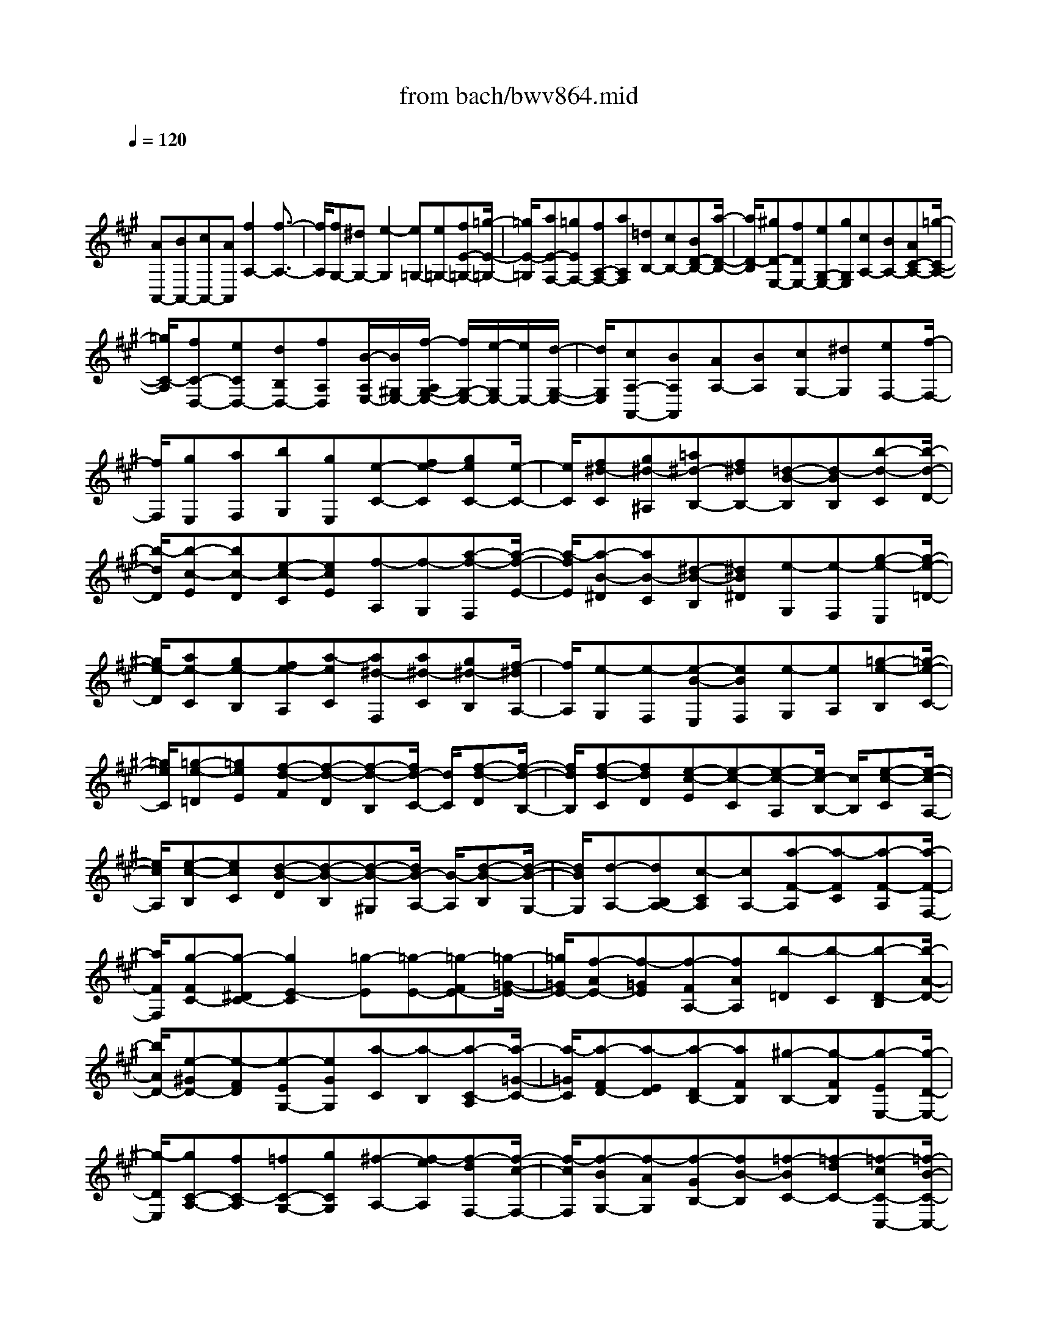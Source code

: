 X: 1
T: from bach/bwv864.mid
M: 4/4
L: 1/8
Q:1/4=120
K:A % 3 sharps
V:1
% harpsichord: John Sankey
%%MIDI program 6
%%MIDI program 6
%%MIDI program 6
%%MIDI program 6
%%MIDI program 6
%%MIDI program 6
%%MIDI program 6
%%MIDI program 6
%%MIDI program 6
%%MIDI program 6
%%MIDI program 6
%%MIDI program 6
% Track 1
x/2
[AA,,-][BA,,-][cA,,-][AA,,][f2A,2-][f3/2-A,3/2-]| \
[f/2A,/2][fG,-][^dG,-][e2-G,2][e=G,-][e=G,-][fE-=G,-][=g/2-E/2-=G,/2-]| \
[=g/2E/2-=G,/2][aE-F,-][=gEF,-][fA,-F,-][aA,F,][=dB,-][cB,-][BD-B,-][a/2-D/2-B,/2-]| \
[a/2D/2-B,/2][^gD-E,-][fDE,-][eG,-E,-][gG,E,][cA,-][BA,-][AC-A,-][=g/2-C/2-A,/2-]|
[=g/2C/2-A,/2][fC-D,-][eCD,-][dB,D,-][fA,D,][B/2-A,/2E,/2-][B/2^G,/2E,/2-][f/2-A,/2G,/2-E,/2-] [f/2G,/2-E,/2-][e/2-G,/2E,/2-][e/2E,/2-][d/2-G,/2-E,/2-]| \
[d/2G,/2E,/2][cA,-A,,-][BA,A,,][AA,-][BA,][cG,-][^dG,][eF,-][f/2-F,/2-]| \
[f/2F,/2][gE,][aF,][bG,][gE,][e-C-][fe-C][geC-][e/2-C/2-]| \
[e/2C/2][f^d-C][g^d-^A,][=a^d-B,-][f^dB,-][=d-B-B,][d-BB,][b-d-C][b/2-d/2-D/2-]|
[b/2-d/2D/2][b-c-E][bc-D][e-c-C][ecE][f-A,][f-G,][a-f-F,][a/2-f/2-E/2-]| \
[a/2-f/2E/2][a-B-^D][aB-C][^d-B-B,][^dB^D][e-G,][e-F,][g-e-E,][g/2-e/2-=D/2-]| \
[g/2e/2-D/2][ae-C][ge-B,][fe-A,][a-eC][a^d-F,][a^d-C][g^d-B,][f/2-^d/2A,/2-]| \
[f/2A,/2][e-G,][e-F,][e-B-E,][eBF,][e-G,][eA,][=g-e-B,][=g/2-e/2-C/2-]|
[=g/2e/2C/2][=g-e-=D][=geE][f-d-F][f-d-D][f-d-B,][f/2d/2-C/2-] [d/2C/2][f-d-D][f/2-d/2-B,/2-]| \
[f/2d/2B,/2][f-d-C][fdD][e-c-E][e-c-C][e-c-A,][e/2c/2-B,/2-] [c/2B,/2][e-c-C][e/2-c/2-A,/2-]| \
[e/2c/2A,/2][e-c-B,][ecC][d-B-D][d-B-B,][d-B-^G,][d/2B/2-A,/2-] [B/2-A,/2][d-B-B,][d/2-B/2-G,/2-]| \
[d/2B/2G,/2][d-A,-][dB,A,-][c-CA,][cA,-][a-F-A,][a-FC][a-F-A,][a/2-F/2-F,/2-]|
[a/2F/2F,/2][g-FC-][g-^DC-][g2E2-C2][=g-E][=g-E-][=g-FE-][=g/2-=G/2-E/2-]| \
[=g/2=G/2E/2-][f-AE-][f-=GE][f-FA,-][fAA,][b-=D][b-C][b-D-B,][b/2-A/2-D/2-]| \
[b/2A/2D/2-][e-^GD-][e-FD][e-EG,-][eGG,][a-C][a-B,][a-C-A,][a/2-=G/2-C/2-]| \
[a/2-=G/2C/2][a-FD-][a-ED][a-DB,-][aFB,][^g-B,-][g-FB,][g-EE,-][g/2-D/2-E,/2-]|
[g/2-D/2E,/2][gC-A,-][fC-A,][=fC-G,-][gCG,][^f-A,-][f-eA,][f-dF,-][f/2-c/2-F,/2-]| \
[f/2-c/2F,/2][f-BG,-][f-AG,][f-GB,-][fB-B,][=f-BC-][=f-dC-][=f-cC-C,-][=f/2-B/2-C/2-C,/2-]| \
[=f/2B/2C/2C,/2][^fA-F,-][gA-F,][aA-F,,-][fA-F,,][d-AF,-][dcF,-][d-BF,-][d/2-A/2-F,/2-]| \
[d/2A/2F,/2][dG-=F,-][=cG-=F,-][^c-G=F,-][c-G,=F,][c/2C/2-E,/2-][C/2-E,/2-][cC-E,-][^dC-E,-][e/2-C/2-E,/2-]|
[e/2C/2-E,/2][^fC-^D,-][eC^D,-][^dF,-^D,-][fF,^D,][BG,-][AG,-][GB,-G,-][f/2-B,/2-G,/2-]| \
[f/2B,/2-G,/2][=fB,-C,-][^dB,C,-][c=F,-C,-][b=F,C,][a^F,-][gF,-][fA,-F,-][=f/2-A,/2-^F,/2-]| \
[=f/2A,/2-^F,/2][fA,-=D,-][=fA,D,][^fG,B,,-][gF,B,,][a/2=F,/2-C,/2-][g/2=F,/2-C,/2-][a/2=F,/2-C,/2-] [g/2-=F,/2C,/2-][gB,-C,-][^f/2-B,/2-C,/2-]| \
[f/2B,/2C,/2][f-A,F,-][f-dF,-][f-cF,-][f-BF,][f-A][fG][a-F][a/2-E/2-]|
[a/2E/2][a-^D-][a^D-C][g-^D-B,][g-^DA,][g-G,][gF,][g-e-E,][g/2-e/2-^A,/2-]| \
[g/2e/2-^A,/2][g-eB,,-][geB,,-][f-^dB,,-][f-cB,,-][f-BB,,][f=A][b-G][b/2-F/2-]| \
[b/2F/2][b-E-][bE-^D][a-E-C][a-E-B,][a-EA,][aG,][a-f-F,][a/2-f/2-^D/2-]| \
[a/2f/2-^D/2][a-fE,-][afE,-][g-eE,-][g-=dE,-][g-cE,][gB][e-A][e/2-G/2-]|
[e/2G/2][e-F-][eF-E][A-F-D][AF-C][d-F-B,][dFA,][d-B-G,][d/2-B/2-B,/2-]| \
[d/2B/2B,/2][d-B-A,,][dBB,,][c-E-C,][c-EA,,][cA-F,-][eA-F,][dA-F,-][c/2-A/2-F,/2-]| \
[c/2A/2F,/2][BG-F,][cG-^D,][=dG-E,-][BGE,-][=G-E-E,][=G-EE,][e-=G-F,][e/2-=G/2-=G,/2-]| \
[e/2-=G/2=G,/2][e-F-A,][eF-=G,][A-F-F,][AFA,][B-D,][B-C,][d-B-B,,][d/2-B/2-A,/2-]|
[d/2-B/2A,/2][d-E-^G,][dE-F,][G-E-E,][GEG,][A-C,][A-B,,][c-A-A,,][c/2-A/2-=G,/2-]| \
[c/2A/2-=G,/2][dA-F,][cA-E,][BA-D,][cAF,][d^G-B,,][cG-F,][dG-E,][e/2-G/2-D,/2-]| \
[e/2G/2D,/2][A-C,][BA-B,,][cAA,,][AC,][f-A,-D,][fA,-E,][f-A,-D,][f/2-A,/2-C,/2-]| \
[f/2A,/2C,/2][fG,-B,,][^dG,-A,,][e-G,-G,,][e-G,B,,][e=G,-C,-][e=G,-C,][f=G,-E,-][=g/2-=G,/2-E,/2-]|
[=g/2=G,/2E,/2-][aF,-E,-][=gF,-E,][fF,-A,,-][aF,A,,][=dB,-][cB,-][BB,-D,-][a/2-B,/2-D,/2-]| \
[a/2B,/2D,/2-][^gE,-D,-][fE,-D,][eE,-G,,-][gE,G,,][cA,-][BA,-][AA,-C,-][=g/2-A,/2-C,/2-]| \
[=g/2A,/2C,/2-][fD,-C,-][eD,-C,][dD,-B,,][fD,-A,,][BD,^G,,-][fD,G,,-][eC,G,,-][d/2-B,,/2-G,,/2-]| \
[d/2B,,/2G,,/2][cA,,][BB,,][AC,][cA,,][FD,][EE,][DF,][F/2-D,/2-]|
[F/2D,/2][B,G,][CA,][DG,][EF,][FE,-][GDE,-][ACE,-][B/2-B,/2-E,/2-]| \
[B/2B,/2E,/2][cA,-][dA,-F,][eA,-E,][fA,-D,][gA,-C,][aA,-B,,][b-A,A,,][b/2-g/2-G,,/2-]| \
[b/2g/2G,,/2][a-F,,][a-gE,,][a-fD,,-][a-eD,,][a-dE,,-][a-cE,,-][a3/2B3/2-E,3/2-E,,3/2-]| \
[gBE,E,,][a6-c6-A,,6-][a-c-A,,-]|
[a2-c2-A,,2-] [a/2c/2A,,/2]x2x/2A3-| \
A3/2x3/2G3/2c3/2 A3/2d/2-| \
dB3/2[e3/2E3/2-] [c3/2E3/2-][f3/2E3/2]e-| \
e/2[a3/2C3/2] [d3/2-F3/2][d3/2E3/2][c3/2A3/2][^d3/2F3/2]|
[g3/2B3/2][e3/2G3/2][a3/2c3/2][g3/2-B3/2] [g3/2e3/2][f/2-A/2-]| \
[fA-][B3/2A3/2][e3/2G3/2] [=d3/2-B3/2][dE-A,-][E/2A,/2-][c-A-A,-]| \
[c/2A/2A,/2-][^d3/2F3/2A,3/2] [e3/2G3/2-][B3/2G3/2-G,3/2][e3/2-G3/2C3/2][e3/2c3/2A,3/2]| \
[f3/2-A3/2=D3/2][f3/2d3/2B,3/2][g3/2-B3/2E3/2][g3/2e3/2C3/2] [a3/2d3/2-F3/2][g/2-d/2-E/2-]|
[g-dE][g3/2c3/2-A3/2][f3/2c3/2D3/2-] [g3/2B3/2D3/2][a3/2-e3/2C3/2][a-f-^D-]| \
[a/2-f/2^D/2][a3/2B3/2E,3/2-] [g3/2e3/2E,3/2-][b3/2=d3/2-E,3/2][e3/2-d3/2][e/2-c/2C,/2-][e/2-B/2C,/2-][e/2C,/2]| \
[^d/2-c/2F,/2-][^d/2-A/2F,/2-][^d/2F,/2][e3/2-G3/2E,3/2][e3/2-c3/2A,3/2][e3/2-A3/2F,3/2] [e3/2F3/2B,3/2][=d/2-B/2-G,/2-]| \
[dBG,][c3/2A3/2-C3/2][d3/2-A3/2B,3/2] [d3/2G3/2E3/2][c3/2A3/2A,3/2-][B-D-A,-]|
[B/2-D/2-A,/2][B3/2-D3/2-G,3/2] [B3/2D3/2-B,3/2][DC,-]C,/2-[A3/2C3/2C,3/2-][c3/2E3/2C,3/2-]| \
[F3/2-A,3/2-C,3/2][F3/2-A,3/2-A,,3/2][F3/2-A,3/2D,3/2][F/2D/2-B,,/2-][G/2D/2-B,,/2-][D/2-B,,/2] [A/2D/2-E,/2-][G/2D/2-E,/2-][A/2D/2-E,/2][G/2D/2-E,,/2-]| \
[F/2D/2-E,,/2-][G/2D/2-E,,/2][A3/2-D3/2A,,3/2][A3/2-C3/2A,3/2-] [A3/2-F3/2A,3/2-][AB,-A,-][B,/2A,/2][G-E-G,-]| \
[G/2E/2G,/2][c3/2G3/2-E,3/2] [A3/2G3/2F,3/2][d3/2F3/2B,,3/2][B3/2G3/2-E,3/2][e3/2G3/2C,3/2]|
[c3/2A3/2F,3/2][f3/2B3/2D,3/2][e3/2c3/2-A,3/2][a3/2c3/2-F,3/2] [d3/2-c3/2B,3/2][d/2-B/2-E,/2-]| \
[dB-E,][c3/2B3/2A,3/2][^d3/2A3/2-F,3/2] [e3/2-A3/2C3/2-][e3/2-G3/2C3/2][e-c-B,-]| \
[e/2-c/2B,/2][e3/2F3/2^A,3/2] [=d3/2B3/2-B,3/2][=g3/2B3/2-E,3/2][c3/2B3/2F,3/2-][f3/2=A3/2-F,3/2-]| \
[d3/2A3/2F,3/2][B3/2-^G3/2-][B3/2-G3/2-=F,3/2][B3/2-G3/2-G,3/2] [BGA,,-]A,,/2-[A/2-^F/2-A,,/2-]|
[AF-A,,][d3/2F3/2-B,,3/2][G3/2F3/2C,3/2-] [c3/2=F3/2C,3/2][B3/2G3/2-C,,3/2][A-G-^F,,-]| \
[A/2-G/2F,,/2-][A3/2-F3/2F,,3/2-] [A3/2-E3/2F,,3/2][AD-]D/2-[G3/2D3/2=F,3/2][^F3/2C3/2-A,3/2]| \
[d3/2-C3/2F,3/2][d3/2-B,3/2][d3/2-B3/2G,3/2][d3/2=F3/2C3/2] [c3/2^F3/2-A,3/2][f/2-F/2-D/2-]| \
[f-FD][f3/2G3/2C3/2][e3/2^A3/2F3/2] [d3/2B3/2B,3/2-][c3/2-E3/2-B,3/2][c-E-G,-]|
[c/2-E/2-G,/2][c3/2-E3/2^A,3/2] [c3/2D3/2-B,3/2][B3/2D3/2B,,3/2][^A3/2=G3/2E,3/2][B3/2-F3/2D,3/2]| \
[B3/2E3/2-=G,3/2][c3/2E3/2E,3/2][F3/2D3/2-F,3/2-][B3/2D3/2F,3/2] [^A3/2C3/2F,,3/2][B/2-D/2-B,,/2-]| \
[BDB,,-][d3/2-F3/2B,,3/2][d3/2-B3/2] [d3/2^G3/2-][c3/2G3/2E,3/2][f-c-=A,-]| \
[f/2-c/2A,/2][f3/2B3/2G,3/2] [e3/2C3/2][a3/2-c3/2A,3/2][a3/2B3/2-^D3/2][g/2B/2-B,/2-][f/2B/2-B,/2-][B/2-B,/2]|
[g3/2-B3/2-E3/2][g3/2B3/2A,3/2-][f3/2A3/2A,3/2-][e3/2-c3/2A,3/2-] [e3/2F3/2-A,3/2][^d/2-F/2-B,/2-]| \
[^dF-B,][f3/2F3/2-F,3/2][B3/2-F3/2G,3/2-] [B3/2-E3/2G,3/2-][B3/2-G3/2G,3/2-][B-C-G,-]| \
[B/2-C/2-G,/2][B3/2C3/2-C,3/2] [A3/2-C3/2F,3/2][A3/2F3/2^D,3/2][G3/2-B,3/2E,3/2-][G3/2-E3/2E,3/2]| \
[G3/2C3/2-A,,3/2-][F3/2C3/2-A,,3/2-][A3/2C3/2A,,3/2-][^D3/2-B,3/2-A,,3/2] [B3/2-^D3/2B,3/2G,,3/2][B/2-G/2-E/2-C,/2-]|
[BGE-C,][c3/2E3/2-A,,3/2][F3/2-E3/2B,,3/2-] [F3/2^D3/2B,,3/2][E3/2-E,,3/2-][e-E-E,,-]| \
[e/2E/2-E,,/2][B3/2E3/2] c3/2[f3/2A3/2][c3/2E3/2][=d3/2-F3/2]| \
[d3/2-B3/2][d3/2F3/2]G3/2-[B3/2G3/2-] [e-G]e/2[c/2-E/2-]| \
[cE][f3/2A3/2][d3/2F3/2] [g3/2B3/2][e3/2G3/2][a-c-]|
[a/2c/2][f3/2-A3/2] [f3/2d3/2-][b3/2d3/2-][e3/2d3/2][a3/2-c3/2]| \
[a3/2-f3/2][a3/2B3/2-][g/2-B/2]g/2- [g/2-f/2][g/2-e/2]g/2-[g/2d/2] [a-cA,,-][a/2-d/2-A,,/2-][a/2e/2-d/2A,,/2-]| \
[e/2A,,/2-][c/2-A,,/2-][c/2B/2-A,,/2-][B/2A,,/2-] [A/2-A,,/2][A/2G/2-]G/2A/2- [B/2-A/2G,,/2-][B/2G,,/2-][G/2-G,,/2][G/2F/2-C,/2-] [F/2C,/2-][E/2-C,/2][F/2-E/2A,,/2-][F/2A,,/2-]| \
[E/2-A,,/2][F/2-E/2D,/2-][F/2D,/2-][A/2-D,/2] [A/2G/2-B,,/2-][G/2B,,/2-][F/2-B,,/2][G/2-F/2E,/2-] [G/2E,/2-][B/2-E,/2][B/2A/2-C,/2-][A/2C,/2-] [G/2-C,/2]G/2[A/2-F,/2-][B/2-A/2F,/2-]|
[B/2F,/2][c/2-E,/2-][c/2B/2-E,/2-][B/2E,/2] [c/2-A,/2-][d/2-c/2A,/2-][d/2A,/2][e/2-D,/2-] [f/2-e/2D,/2-][f/2D,/2-][g/2-D,/2-][b/2-g/2D,/2-] [b/2D,/2][a/2-C,/2-][a/2g/2-C,/2-][g/2C,/2]| \
[f/2-^D,/2-][a/2-f/2^D,/2-][a/2^D,/2][gE-E,-][a/2-E/2-E,/2][b/2-a/2E/2-F,/2-][b/2E/2-F,/2-] [f/2-E/2-F,/2][f/2e/2-E/2-G,/2-][e/2E/2G,/2-][=d/2-G,/2] [d/2c/2-A,/2-][c-A,-][c/2-C/2-A,/2-]| \
[cCA,-][F3/2A,3/2-][E3/2A,3/2] [c3/2A3/2A,,3/2][A3/2F3/2D,3/2][d-B-B,,-]| \
[d/2B/2B,,/2][B3/2G3/2E,3/2] [e3/2c3/2C,3/2][c3/2A3/2F,3/2][f3/2d3/2D,3/2][e3/2c3/2A,3/2]|
[a3/2f3/2F,3/2][g/2^d/2-B,/2-] [f/2^d/2-B,/2][g/2^d/2-A,/2-][f/2^d/2-A,/2G,/2-][e/2^d/2-G,/2] [f/2^d/2F,/2-][e/2-G,/2-F,/2][e/2-G,/2][f/2-e/2-A,/2-] [g/2-f/2e/2B,/2-A,/2][g/2B,/2][e/2-G,/2-][g/2-e/2G,/2F,/2-]| \
[g/2F,/2][a/2-E,/2-][b/2-a/2E,/2^D,/2-][b/2-^D,/2] [b/2-E,/2-][b/2^D/2-F,/2-E,/2][^D/2-F,/2][^D/2^D,/2-] [G/2-^D,/2C,/2-][G/2-C,/2][G/2B,,/2-][E/2-C,/2-B,,/2] [E/2-C,/2][E/2B,,/2-][A/2-C,/2-B,,/2][A/2-C,/2]| \
[A/2E,/2-][F/2-E,/2^D,/2-][F/2-^D,/2][F/2C,/2-] C,/2[B/2-^D,/2-][B/2-F,/2-^D,/2][B/2F,/2] [G/2-E,/2-][G/2-E,/2^D,/2-][G/2^D,/2][c/2-E,/2-] [c/2-F,/2-E,/2][c/2F,/2][B/2-G,/2-][B/2-G,/2F,/2-]| \
[B/2F,/2][e/2-G,/2-][e/2-A,/2-G,/2][e/2A,/2] [A/2-B,/2-][A/2-C/2-B,/2][A/2-C/2][A/2-^D/2-] [A/2-F/2-^D/2][A/2F/2][F-E] [F/2^D/2-][B/2-^D/2C/2-][B/2-C/2][B/2B,/2-]|
[G/2-E/2-B,/2][GE-][bE-E,-][a/2-E/2E,/2][a/2g/2-A,/2-][g/2A,/2-] [f/2-A,/2][f/2e/2-G,/2-][e/2G,/2-][f/2-G,/2] [g/2-f/2E/2-][g/2E/2-][e/2-E/2][e/2=d/2-A,/2-]| \
[d/2A,/2-][c/2-A,/2][d/2-c/2F/2-][d/2F/2-] [c/2-F/2][d/2-c/2B,/2-][d/2B,/2-][f/2-B,/2] [f/2e/2-G/2-][e/2G/2-][d/2-G/2][d/2c/2-A/2-] [c/2-A/2][c/2F/2-][A/2-F/2E/2-][A/2-E/2]| \
[A/2D/2-][d/2-D/2C/2-][d/2-C/2][d/2B,/2-] [c/2-B,/2A,/2-][c/2-A,/2][c/2-B,/2-][a/2-c/2C/2-B,/2] [a/2-C/2][a/2A,/2-]A,/2[d/2-=G,/2-] [d/2-=G,/2F,/2-][d/2F,/2][B/2-=G,/2-][B/2-=G,/2F,/2-]| \
[B/2-F,/2][e/2-B/2=G,/2-][e/2-B,/2-=G,/2][e/2B,/2] [c/2-A,/2-][c/2-A,/2=G,/2-][c/2=G,/2][d/2-F,/2-] [d/2-=G,/2-F,/2][d/2-=G,/2][d/2-A,/2-][d-A,F,][d/2-D/2-E,/2-][d/2D/2-E,/2D,/2-][D/2-D,/2]|
[D3/2A,3/2-][E-C-A,][E/2C/2F,/2-][A/2-F/2-=G,/2-F,/2][A/2-F/2-=G,/2] [A/2F/2A,/2-][F/2-D/2-B,/2-A,/2][F/2-D/2-B,/2][F/2D/2A,/2-] [B/2-=G/2-A,/2=G,/2-][B/2-=G/2-=G,/2][B/2=G/2B,/2-][c/2-E/2-B,/2A,/2-]| \
[c/2-E/2-A,/2][c/2-E/2=G,/2-][c/2-A/2-=G,/2F,/2-][c/2-A/2-F,/2] [c/2A/2E,/2-][d/2-F/2-E,/2D,/2-][d/2-F/2-D,/2][d/2F/2F,/2-] [=g/2-B/2-F,/2E,/2-][=g/2-B/2-E,/2][=g/2-B/2D,/2-][=g/2-A/2-D,/2C,/2-] [=g/2-A/2-C,/2][=g/2A/2A,,/2-][f/2-d/2-B,,/2-A,,/2][f/2-d/2-B,,/2]| \
[f/2d/2C,/2-][e/2-=G/2-D,/2-C,/2][e/2-=G/2-D,/2][e/2=G/2-E,/2-] [A/2-=G/2-F,/2-E,/2][A/2-=G/2-F,/2][A/2=G/2=G,/2-][d/2-F/2-A,/2-=G,/2] [d/2-F/2-A,/2][d/2F/2F,/2-][c/2-E/2-=G,/2-F,/2][c/2-E/2-=G,/2] [c/2E/2A,/2-][d/2-F/2-A,/2D,/2-][dF-D,-]| \
[fF-D,-][e/2-F/2-D,/2-][e/2d/2-F/2-D,/2-] [d/2F/2-D,/2-][c/2-F/2D,/2]c/2B/2- [dB][e/2-c/2-C,/2-][e/2-c/2B/2-C,/2-] [e/2-B/2C,/2][e/2-^A/2-F,/2-][e/2-^A/2^G/2-F,/2-][e/2-G/2F,/2]|
[e/2-F/2-D,/2-][e/2-c/2-F/2D,/2-][e/2c/2D,/2][d-B=G,-][d/2-=A/2-=G,/2][d/2-A/2=G/2-E,/2-][d/2-=G/2E,/2-] [d/2-F/2-E,/2][d/2-F/2E/2-^A,/2-][d/2-E/2^A,/2-][d/2B/2-^A,/2] [c/2-B/2^A/2-F,/2-][c/2-^A/2F,/2-][c/2-^G/2-F,/2][c/2-G/2F/2-B,/2-]| \
[c/2-F/2B,/2-][c/2-E/2-B,/2][c/2-E/2D/2-G,/2-][c/2D/2-G,/2-] [B/2-D/2G,/2][B/2^A/2-E/2-C/2-][^A/2E/2-C/2-][B/2-E/2-C/2] [B/2E/2-][c/2-E/2-^A,/2-][d/2-c/2E/2^A,/2-][d/2^A,/2] [e/2-F/2-D/2-][e/2d/2-F/2-D/2-][d/2F/2D/2][e/2-B/2-B,/2-]| \
[f/2-e/2B/2-B,/2-][f/2B/2-B,/2][=g/2-B/2-E/2-][=g/2e/2-B/2-E/2-] [e/2B/2E/2-][^ac-E-][f/2-c/2E/2] [b/2-f/2F/2-D/2-][b/2F/2-D/2-][=a/2-F/2-D/2][a/2=g/2-F/2-C/2-] [=g/2F/2-C/2-][f/2-F/2C/2][f/2e/2-=G/2-B,/2-][e/2=G/2-B,/2-]| \
[d/2-=G/2B,/2][d/2c/2-E/2-=G,/2-][c/2E/2-=G,/2-][B/2-E/2=G,/2] [B/2^A/2-F/2-D,/2-][^A/2F/2-D,/2-][B/2-F/2D,/2][=g/2-B/2B,/2-E,/2-] [=g/2B,/2-E,/2-][f/2-B,/2E,/2][f/2e/2-^A,/2-F,/2-][e/2^A,/2-F,/2-] [d/2-^A,/2F,/2-][d/2F,/2-][c/2-F,/2-F,,/2-][c/2B/2-F,/2F,,/2-]|
[B/2F,,/2][B/2-B,,/2-][B/2-F,/2-B,,/2][B/2F,/2] [d/2-F/2-B,/2-][d/2-F/2-B,/2=A,/2-][d/2-F/2A,/2][d/2-B/2-^G,/2-] [d/2-B/2-G,/2F,/2-][d/2-B/2F,/2][d-G-E,] [d/2G/2-F,/2-][B/2-G/2-F,/2E,/2-][B/2-G/2-E,/2][B/2G/2-D,/2-]| \
[e/2-G/2-D,/2C,/2-][e/2-G/2-C,/2][e/2G/2-B,,/2-][c/2-G/2-B,,/2A,,/2-] [c/2-G/2-A,,/2][c/2G/2B,,/2-][f/2-c/2-B,,/2A,,/2-][f/2-c/2-A,,/2] [f/2c/2G,,/2-][^d/2-A/2-G,,/2F,,/2-][^d/2-A/2-F,,/2][^d/2A/2-E,,/2-] [B/2-A/2-E,,/2^D,,/2-][B/2-A/2-^D,,/2][B/2-A/2B,,/2-][B/2-B,,/2]| \
[B/2-G/2-E,/2-][B/2-G/2-E,/2^D,/2-][B/2-G/2^D,/2][B/2-^D/2-C,/2-] [B/2-^D/2-C,/2B,,/2-][B/2-^D/2B,,/2][B/2-E/2-C,/2-][B/2E/2-G,/2-C,/2] [E/2-G,/2][G/2-E/2-C/2-][G/2-E/2-C/2B,/2-][G/2E/2-B,/2] [c-E-A,][c/2E/2-G,/2-][A/2-E/2-G,/2F,/2-]| \
[A/2-E/2-F,/2][A/2-E/2G,/2-][A/2-C/2-G,/2F,/2-][A/2-C/2-F,/2] [A/2-C/2E,/2-][A/2-F/2-E,/2^D,/2-][A/2-F/2-^D,/2][A/2-F/2C,/2-] [A/2-^D/2-C,/2B,,/2-][A/2-^D/2-B,,/2][A/2^D/2C,/2-][B/2-G/2-C,/2B,,/2-] [B/2-G/2-B,,/2][B/2-G/2A,,/2-][B/2-=F/2-A,,/2G,,/2-][B/2-=F/2-G,,/2]|
[B/2-=F/2^F,,/2-][B/2-F,,/2][B/2-C/2-=F,,/2-][B/2C/2-C,/2-=F,,/2] [C/2-C,/2][A/2-C/2-^F,/2-][A/2-C/2-F,/2E,/2-][A/2C/2-E,/2] [=F/2-C/2-=D,/2-][=F/2-C/2-D,/2C,/2-][=F/2C/2-C,/2][^F/2-C/2-D,/2-] [F/2-C/2-E,/2-D,/2][F/2-C/2E,/2][F-A,-D,]| \
[F/2-A,/2C,/2-][F/2-D/2-C,/2B,,/2-][F/2-D/2-B,,/2][F/2-D/2A,,/2-] [F/2-B,/2-A,,/2G,,/2-][F/2-B,/2-G,,/2][F/2B,/2-A,,/2-][^D/2-B,/2-A,,/2G,,/2-] [^D/2-B,/2-G,,/2][^D/2B,/2-F,,/2-][G/2-B,/2-F,,/2=F,,/2-][G/2-B,/2-=F,,/2] [G/2B,/2-^D,,/2-][=F/2-B,/2-^D,,/2C,,/2-][=F/2B,/2-C,,/2-][C/2-B,/2C,,/2]| \
C/2[^D/2-A,/2-A,,/2-][=F/2-^D/2A,/2-A,,/2-][=F/2A,/2A,,/2] [^F/2-B,/2-=D,/2-][G/2-F/2B,/2-D,/2-][G/2B,/2D,/2][A/2-=F,/2-C,/2-] [A/2^F/2-=F,/2-C,/2-][^F/2=F,/2C,/2][G^F,-] [A/2-F,/2][B/2-A/2^D,/2-][B/2^D,/2-][c/2-^D,/2]| \
[=d/2-c/2G,/2-][d/2G,/2-][B/2-G,/2][c/2-B/2=F,/2-] [c/2=F,/2-][^d/2-=F,/2][=f/2-^d/2A,/2-][=f/2A,/2-] [^f/2-A,/2][f/2=d/2-F,/2-][d/2F,/2-][e/2-F,/2] [e/2d/2-B,/2-][d/2B,/2-][c/2-B,/2]c/2|
[B/2-G,/2-][B/2A/2-G,/2-][A/2G,/2][G/2-C/2-] [B/2-G/2C/2-][B/2C/2][A/2-A,/2-][A/2G/2-A,/2-] [G/2A,/2][F/2-D/2-][F/2=F/2D/2-]D/2- [B-D][B/2-E/2-][B/2-G/2-E/2D/2-]| \
[B/2-G/2-D/2][B/2-G/2C/2-][B/2-^D/2-C/2B,/2-][B/2-^D/2-B,/2] [B/2-^D/2A,/2-][B/2-=F/2-A,/2G,/2-][B/2=F/2-G,/2-][A/2-=F/2G,/2] [B/2-A/2C/2-=F,/2-][B/2C/2-=F,/2-][G/2-C/2=F,/2][A/2-G/2^F/2-F,/2-] [A-F-F,][AF-B,,-]| \
[B/2-F/2B,,/2]B/2[A/2G/2=F/2-C,/2-][A/2=F/2-C,/2-] [G/2=F/2-C,/2][A/2=F/2-C,,/2-][G/2^F/2-=F/2-C,,/2-][^F/2=F/2C,,/2] [^F3/2F,,3/2][C3/2-A,,3/2][F-C-F,,-]| \
[F/2C/2-F,,/2][E3/2-C3/2C,3/2-] [E3/2G,3/2C,3/2][A3/2C3/2A,,3/2][F3/2A,3/2=D,3/2]x/2[B-D-B,,-]|
[B/2D/2B,,/2][G3/2B,3/2E,3/2] [c3/2E3/2C,3/2][A3/2C3/2F,3/2][d3/2-F3/2D,3/2][d3/2E3/2A,3/2]| \
[c3/2A3/2A,,3/2][B3/2D3/2-B,,3/2][E3/2D3/2C,3/2][A3/2-C3/2F,3/2] A/2-[A3/2-^D3/2B,,3/2]| \
[AE-E,-][E/2E,/2-][G3/2B,3/2E,3/2-][B3/2=D3/2-E,3/2-][E3/2D3/2E,3/2] [A3/2-C3/2C,3/2][A/2-^D/2-F,/2-]| \
[A/2^D/2-F,/2-][^D/2F,/2][G3/2E3/2-E,3/2][c3/2E3/2A,3/2] [A3/2F3/2-F,3/2]F/2- [=d-FB,-][d/2-B,/2][d/2-B/2-G,/2-]|
[d-BG,][d3/2E3/2-C3/2][c3/2E3/2A,3/2] [f3/2-D3/2][f3/2-C3/2F,3/2][f-B,-G,-]| \
[f/2B,/2G,/2][e3/2G3/2E,3/2] [d3/2-B3/2G,3/2][d3/2E3/2-A,3/2]E/2-[c3/2-E3/2-A,,3/2][c-E-C,-]| \
[c/2-E/2-C,/2][cED,,-]D,,/2- [B3/2D3/2D,,3/2][A3/2-F3/2D,3/2-][A3/2B,3/2-D,3/2][G3/2B,3/2-E,3/2]| \
[B3/2B,3/2-B,,3/2][e3/2-B,3/2C,3/2-][e/2-C,/2-][e3/2-A,3/2C,3/2-][e3/2-C3/2C,3/2-][e-F-C,][e/2-F/2-]|
[e3/2F3/2-F,,3/2][d3/2-F3/2B,,3/2][d3/2B3/2G,,3/2][c3/2-E3/2A,,3/2-] [c3/2-A3/2A,,3/2][c/2-F/2-D,,/2-]| \
[cF-D,,]F/2-[B3/2F3/2-D,3/2-][d-FD,-] [d/2D,/2-][G3/2E3/2-D,3/2] [e3/2E3/2C,3/2][c/2-A/2-F,/2-]| \
[cA-F,][f3/2A3/2D,3/2][B3/2-A3/2E,3/2] [B3/2G3/2E,,3/2][A3/2-A,,3/2]A/2-[e/2-A/2A,,/2-]| \
[e/2d/2-A,,/2-][d/2A,,/2][cD,-] [B/2-D,/2][B/2A/2-C,/2-][A/2C,/2-][B/2-C,/2] [c/2-B/2A,/2-][c/2A,/2-][A/2-A,/2][A/2=G/2-D,/2-] [=G/2D,/2-][F/2-D,/2]F/2[=G/2-B,/2-]|
[=G/2F/2-B,/2-][F/2B,/2][=G/2-E,/2-][B/2-=G/2E,/2-] [B/2E,/2][AC-][=G/2-C/2] [=G/2F/2-D/2-][F/2-D/2][F/2-C/2-][F/2-D/2-C/2B,/2-] [F/2-D/2-B,/2][F/2D/2A,/2-]A,/2[A/2-^G,/2-]| \
[A/2-G,/2F,/2-][A/2F,/2][G/2-E,/2-][G/2-F,/2-E,/2] [G/2-F,/2][e-G-G,][e/2-G/2E,/2-] [e/2-A/2-E,/2D,/2-][e/2-A/2-D,/2][e/2A/2-C,/2-][f/2-A/2-D,/2-C,/2] [f/2-A/2-D,/2][f/2-A/2C,/2-][f/2-C,/2][f/2-B/2-D,/2-]| \
[f/2B/2-F,/2-D,/2][B/2-F,/2][g-B-E,] [g/2B/2D,/2-][a/2-D,/2C,/2-][a/2-C,/2][a/2B,,/2-] [e/2-c/2-B,,/2A,,/2-][e/2-c/2-A,,/2][e-c-B,,] [e/2-c/2-C,/2-][e/2-c/2-C,/2A,,/2-][e/2-c/2-A,,/2][e/2-c/2-D,/2-]| \
[e/2-c/2-D,/2][e/2c/2C,/2-][d/2-B/2-D,/2-C,/2][d/2-B/2-D,/2] [d/2B/2E,/2-]E,/2[f/2-A/2-C,/2-][f/2-A/2-D,/2-C,/2] [f/2A/2-D,/2][B-A-E,][B/2-A/2-D,/2-] [B/2-A/2G/2-E,/2-D,/2][B/2-G/2-E,/2][B/2-G/2F,/2-][B/2-F,/2]|
[B/2-E/2-D,/2-][B/2-E/2-E,/2-D,/2][B/2-E/2E,/2][B-C-F,][B/2C/2=G,/2-][A/2-D/2-=G,/2F,/2-][A/2-D/2-F,/2] [A/2D/2E,/2-][=G/2-E/2-E,/2D,/2-][=G/2-E/2-D,/2][=G/2E/2-C,/2-] [E/2-C,/2][F/2-E/2-D,/2-][F/2-E/2-E,/2-D,/2][F/2-E/2E,/2]| \
[F-A,-D,][F/2-A,/2C,/2-][F/2-D/2-C,/2B,,/2-] [F/2-D/2-B,,/2][FD-A,,][B/2-D/2-^G,,/2-] [B/2-D/2-B,,/2-G,,/2][B/2D/2B,,/2][E-C-A,,] [E/2C/2-G,,/2-][A/2-C/2-G,,/2F,,/2-][A/2-C/2-F,,/2][A/2C/2-E,,/2-]| \
[C/2-E,,/2][D/2-C/2-F,,/2-][D/2-C/2-A,,/2-F,,/2][D/2-C/2A,,/2] [D-B,-G,,][D/2-B,/2F,,/2-][D/2-D/2F,,/2E,,/2-] [D/2-E,,/2][D-D,,][D/2-G,/2-C,,/2-] [D/2-G,/2-C,/2-C,,/2][D/2G,/2-C,/2][E/2-C/2-G,/2D,/2-][E/2-C/2-D,/2]| \
[ECE,][A-C-F,] [A-CG,][A-F-A,] [AFD,][A2B,2-E,2][G-B,-E,,-]|
[GB,E,,][A6-C6-A,,6-][A-C-A,,-]|[A8-C8-A,,8-]|[A2C2A,,2] 
% MIDI
